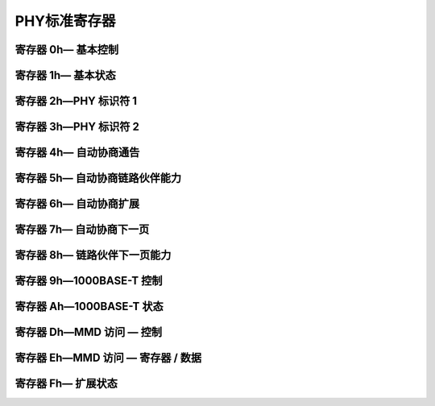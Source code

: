 PHY标准寄存器
===============

寄存器 0h— 基本控制
------------------- 

.. image::
    res/phy_reg_1.0.png 

.. image::
    res/phy_reg_1.1.png

寄存器 1h— 基本状态
---------------------

.. image::
    res/phy_reg_2.png

寄存器 2h—PHY 标识符 1
------------------------

.. image::
    res/phy_reg_3.png

寄存器 3h—PHY 标识符 2
------------------------

.. image::
    res/phy_reg_4.png

寄存器 4h— 自动协商通告
-------------------------

.. image::
    res/phy_reg_5.png


寄存器 5h— 自动协商链路伙伴能力
-----------------------------------

.. image::
    res/phy_reg_6.0.png

.. image::
    res/phy_reg_6.1.png

寄存器 6h— 自动协商扩展
--------------------------

.. image::
    res/phy_reg_7.png

寄存器 7h— 自动协商下一页
---------------------------

.. image::
    res/phy_reg_8.png

寄存器 8h— 链路伙伴下一页能力
------------------------------

.. image::
    res/phy_reg_9.png

寄存器 9h—1000BASE-T 控制
---------------------------

.. image::
    res/phy_reg_10.0.png


寄存器 Ah—1000BASE-T 状态
----------------------------

.. image::
    res/phy_reg_10.png

寄存器 Dh—MMD 访问 — 控制
--------------------------

.. image::
    res/phy_reg_11.png

.. image::
    res/phy_reg_11.1.png

寄存器 Eh—MMD 访问 — 寄存器 / 数据
-------------------------------------

.. image::
    res/phy_reg_12.png

寄存器 Fh— 扩展状态
---------------------

.. image::
    res/phy_reg_13.png
